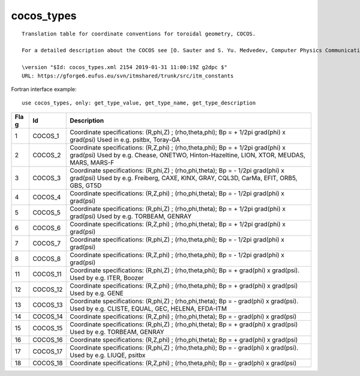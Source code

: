 .. _itm_enum_types__cocos_types:

cocos_types
===========

::


   Translation table for coordinate conventions for toroidal geometry, COCOS.

   For a detailed description about the COCOS see [O. Sauter and S. Yu. Medvedev, Computer Physics Communications 184 (2013) 293–302].

   \version "$Id: cocos_types.xml 2154 2019-01-31 11:00:19Z g2dpc $"
   URL: https://gforge6.eufus.eu/svn/itmshared/trunk/src/itm_constants
       

Fortran interface example:

::

    use cocos_types, only: get_type_value, get_type_name, get_type_description

+-----+-------------------+-------------------------------------------+
| Fla | Id                | Description                               |
| g   |                   |                                           |
+=====+===================+===========================================+
| 1   | COCOS_1           | Coordinate specifications: (R,phi,Z) ;    |
|     |                   | (rho,theta,phi); Bp = + 1/2pi grad(phi) x |
|     |                   | grad(psi) Used in e.g. psitbx, Toray-GA   |
+-----+-------------------+-------------------------------------------+
| 2   | COCOS_2           | Coordinate specifications: (R,Z,phi) ;    |
|     |                   | (rho,theta,phi); Bp = + 1/2pi grad(phi) x |
|     |                   | grad(psi) Used by e.g. Chease, ONETWO,    |
|     |                   | Hinton-Hazeltine, LION, XTOR, MEUDAS,     |
|     |                   | MARS, MARS-F                              |
+-----+-------------------+-------------------------------------------+
| 3   | COCOS_3           | Coordinate specifications: (R,phi,Z) ;    |
|     |                   | (rho,phi,theta); Bp = - 1/2pi grad(phi) x |
|     |                   | grad(psi) Used by e.g. Freiberg, CAXE,    |
|     |                   | KINX, GRAY, CQL3D, CarMa, EFIT, ORB5,     |
|     |                   | GBS, GT5D                                 |
+-----+-------------------+-------------------------------------------+
| 4   | COCOS_4           | Coordinate specifications: (R,Z,phi) ;    |
|     |                   | (rho,phi,theta); Bp = - 1/2pi grad(phi) x |
|     |                   | grad(psi)                                 |
+-----+-------------------+-------------------------------------------+
| 5   | COCOS_5           | Coordinate specifications: (R,phi,Z) ;    |
|     |                   | (rho,phi,theta); Bp = + 1/2pi grad(phi) x |
|     |                   | grad(psi) Used by e.g. TORBEAM, GENRAY    |
+-----+-------------------+-------------------------------------------+
| 6   | COCOS_6           | Coordinate specifications: (R,Z,phi) ;    |
|     |                   | (rho,phi,theta); Bp = + 1/2pi grad(phi) x |
|     |                   | grad(psi)                                 |
+-----+-------------------+-------------------------------------------+
| 7   | COCOS_7           | Coordinate specifications: (R,phi,Z) ;    |
|     |                   | (rho,theta,phi); Bp = - 1/2pi grad(phi) x |
|     |                   | grad(psi)                                 |
+-----+-------------------+-------------------------------------------+
| 8   | COCOS_8           | Coordinate specifications: (R,Z,phi) ;    |
|     |                   | (rho,theta,phi); Bp = - 1/2pi grad(phi) x |
|     |                   | grad(psi)                                 |
+-----+-------------------+-------------------------------------------+
| 11  | COCOS_11          | Coordinate specifications: (R,phi,Z) ;    |
|     |                   | (rho,theta,phi); Bp = + grad(phi) x       |
|     |                   | grad(psi). Used by e.g. ITER, Boozer      |
+-----+-------------------+-------------------------------------------+
| 12  | COCOS_12          | Coordinate specifications: (R,Z,phi) ;    |
|     |                   | (rho,theta,phi); Bp = + grad(phi) x       |
|     |                   | grad(psi) Used by e.g. GENE               |
+-----+-------------------+-------------------------------------------+
| 13  | COCOS_13          | Coordinate specifications: (R,phi,Z) ;    |
|     |                   | (rho,phi,theta); Bp = - grad(phi) x       |
|     |                   | grad(psi). Used by e.g. CLISTE, EQUAL,    |
|     |                   | GEC, HELENA, EFDA-ITM                     |
+-----+-------------------+-------------------------------------------+
| 14  | COCOS_14          | Coordinate specifications: (R,Z,phi) ;    |
|     |                   | (rho,phi,theta); Bp = - grad(phi) x       |
|     |                   | grad(psi)                                 |
+-----+-------------------+-------------------------------------------+
| 15  | COCOS_15          | Coordinate specifications: (R,phi,Z) ;    |
|     |                   | (rho,phi,theta); Bp = + grad(phi) x       |
|     |                   | grad(psi) Used by e.g. TORBEAM, GENRAY    |
+-----+-------------------+-------------------------------------------+
| 16  | COCOS_16          | Coordinate specifications: (R,Z,phi) ;    |
|     |                   | (rho,phi,theta); Bp = + grad(phi) x       |
|     |                   | grad(psi)                                 |
+-----+-------------------+-------------------------------------------+
| 17  | COCOS_17          | Coordinate specifications: (R,phi,Z) ;    |
|     |                   | (rho,theta,phi); Bp = - grad(phi) x       |
|     |                   | grad(psi). Used by e.g. LIUQE, psitbx     |
+-----+-------------------+-------------------------------------------+
| 18  | COCOS_18          | Coordinate specifications: (R,Z,phi) ;    |
|     |                   | (rho,theta,phi); Bp = - grad(phi) x       |
|     |                   | grad(psi)                                 |
+-----+-------------------+-------------------------------------------+
